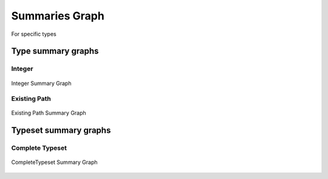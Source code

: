 Summaries Graph
===============

For specific types

Type summary graphs
-------------------

Integer
~~~~~~~

.. figure:: ../../../../examples/plots/summaries/summary_integer.svg
   :width: 150 px
   :align: center
   :alt: Integer Summary Graph

   Integer Summary Graph

Existing Path
~~~~~~~~~~~~~

.. figure:: ../../../../examples/plots/summaries/summary_existing_path.svg
   :width: 300 px
   :align: center
   :alt: Existing Path Summary Graph

   Existing Path Summary Graph

Typeset summary graphs
----------------------

Complete Typeset
~~~~~~~~~~~~~~~~

.. figure:: ../../../../examples/plots/summaries/summary_complete.svg
   :width: 700 px
   :align: center
   :alt: CompleteTypeset Summary Graph

   CompleteTypeset Summary Graph
